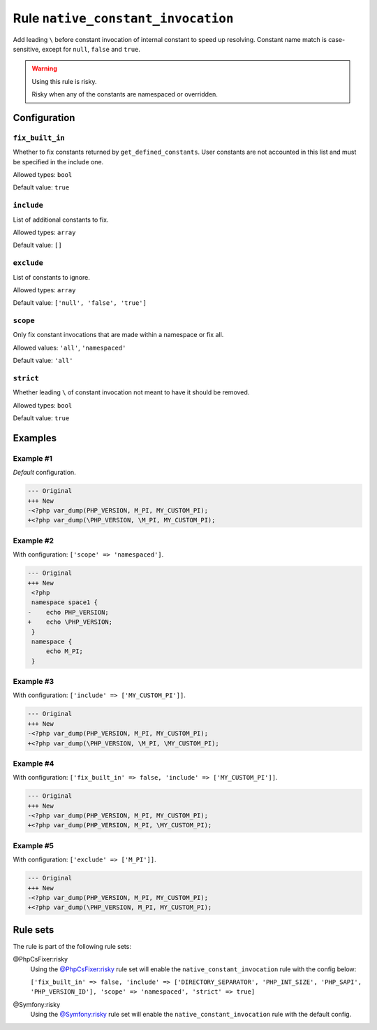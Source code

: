 ===================================
Rule ``native_constant_invocation``
===================================

Add leading ``\`` before constant invocation of internal constant to speed up
resolving. Constant name match is case-sensitive, except for ``null``, ``false``
and ``true``.

.. warning:: Using this rule is risky.

   Risky when any of the constants are namespaced or overridden.

Configuration
-------------

``fix_built_in``
~~~~~~~~~~~~~~~~

Whether to fix constants returned by ``get_defined_constants``. User constants
are not accounted in this list and must be specified in the include one.

Allowed types: ``bool``

Default value: ``true``

``include``
~~~~~~~~~~~

List of additional constants to fix.

Allowed types: ``array``

Default value: ``[]``

``exclude``
~~~~~~~~~~~

List of constants to ignore.

Allowed types: ``array``

Default value: ``['null', 'false', 'true']``

``scope``
~~~~~~~~~

Only fix constant invocations that are made within a namespace or fix all.

Allowed values: ``'all'``, ``'namespaced'``

Default value: ``'all'``

``strict``
~~~~~~~~~~

Whether leading ``\`` of constant invocation not meant to have it should be
removed.

Allowed types: ``bool``

Default value: ``true``

Examples
--------

Example #1
~~~~~~~~~~

*Default* configuration.

.. code-block:: diff

   --- Original
   +++ New
   -<?php var_dump(PHP_VERSION, M_PI, MY_CUSTOM_PI);
   +<?php var_dump(\PHP_VERSION, \M_PI, MY_CUSTOM_PI);

Example #2
~~~~~~~~~~

With configuration: ``['scope' => 'namespaced']``.

.. code-block:: diff

   --- Original
   +++ New
    <?php
    namespace space1 {
   -    echo PHP_VERSION;
   +    echo \PHP_VERSION;
    }
    namespace {
        echo M_PI;
    }

Example #3
~~~~~~~~~~

With configuration: ``['include' => ['MY_CUSTOM_PI']]``.

.. code-block:: diff

   --- Original
   +++ New
   -<?php var_dump(PHP_VERSION, M_PI, MY_CUSTOM_PI);
   +<?php var_dump(\PHP_VERSION, \M_PI, \MY_CUSTOM_PI);

Example #4
~~~~~~~~~~

With configuration: ``['fix_built_in' => false, 'include' => ['MY_CUSTOM_PI']]``.

.. code-block:: diff

   --- Original
   +++ New
   -<?php var_dump(PHP_VERSION, M_PI, MY_CUSTOM_PI);
   +<?php var_dump(PHP_VERSION, M_PI, \MY_CUSTOM_PI);

Example #5
~~~~~~~~~~

With configuration: ``['exclude' => ['M_PI']]``.

.. code-block:: diff

   --- Original
   +++ New
   -<?php var_dump(PHP_VERSION, M_PI, MY_CUSTOM_PI);
   +<?php var_dump(\PHP_VERSION, M_PI, MY_CUSTOM_PI);

Rule sets
---------

The rule is part of the following rule sets:

@PhpCsFixer:risky
  Using the `@PhpCsFixer:risky <./../../ruleSets/PhpCsFixerRisky.rst>`_ rule set will enable the ``native_constant_invocation`` rule with the config below:

  ``['fix_built_in' => false, 'include' => ['DIRECTORY_SEPARATOR', 'PHP_INT_SIZE', 'PHP_SAPI', 'PHP_VERSION_ID'], 'scope' => 'namespaced', 'strict' => true]``

@Symfony:risky
  Using the `@Symfony:risky <./../../ruleSets/SymfonyRisky.rst>`_ rule set will enable the ``native_constant_invocation`` rule with the default config.
